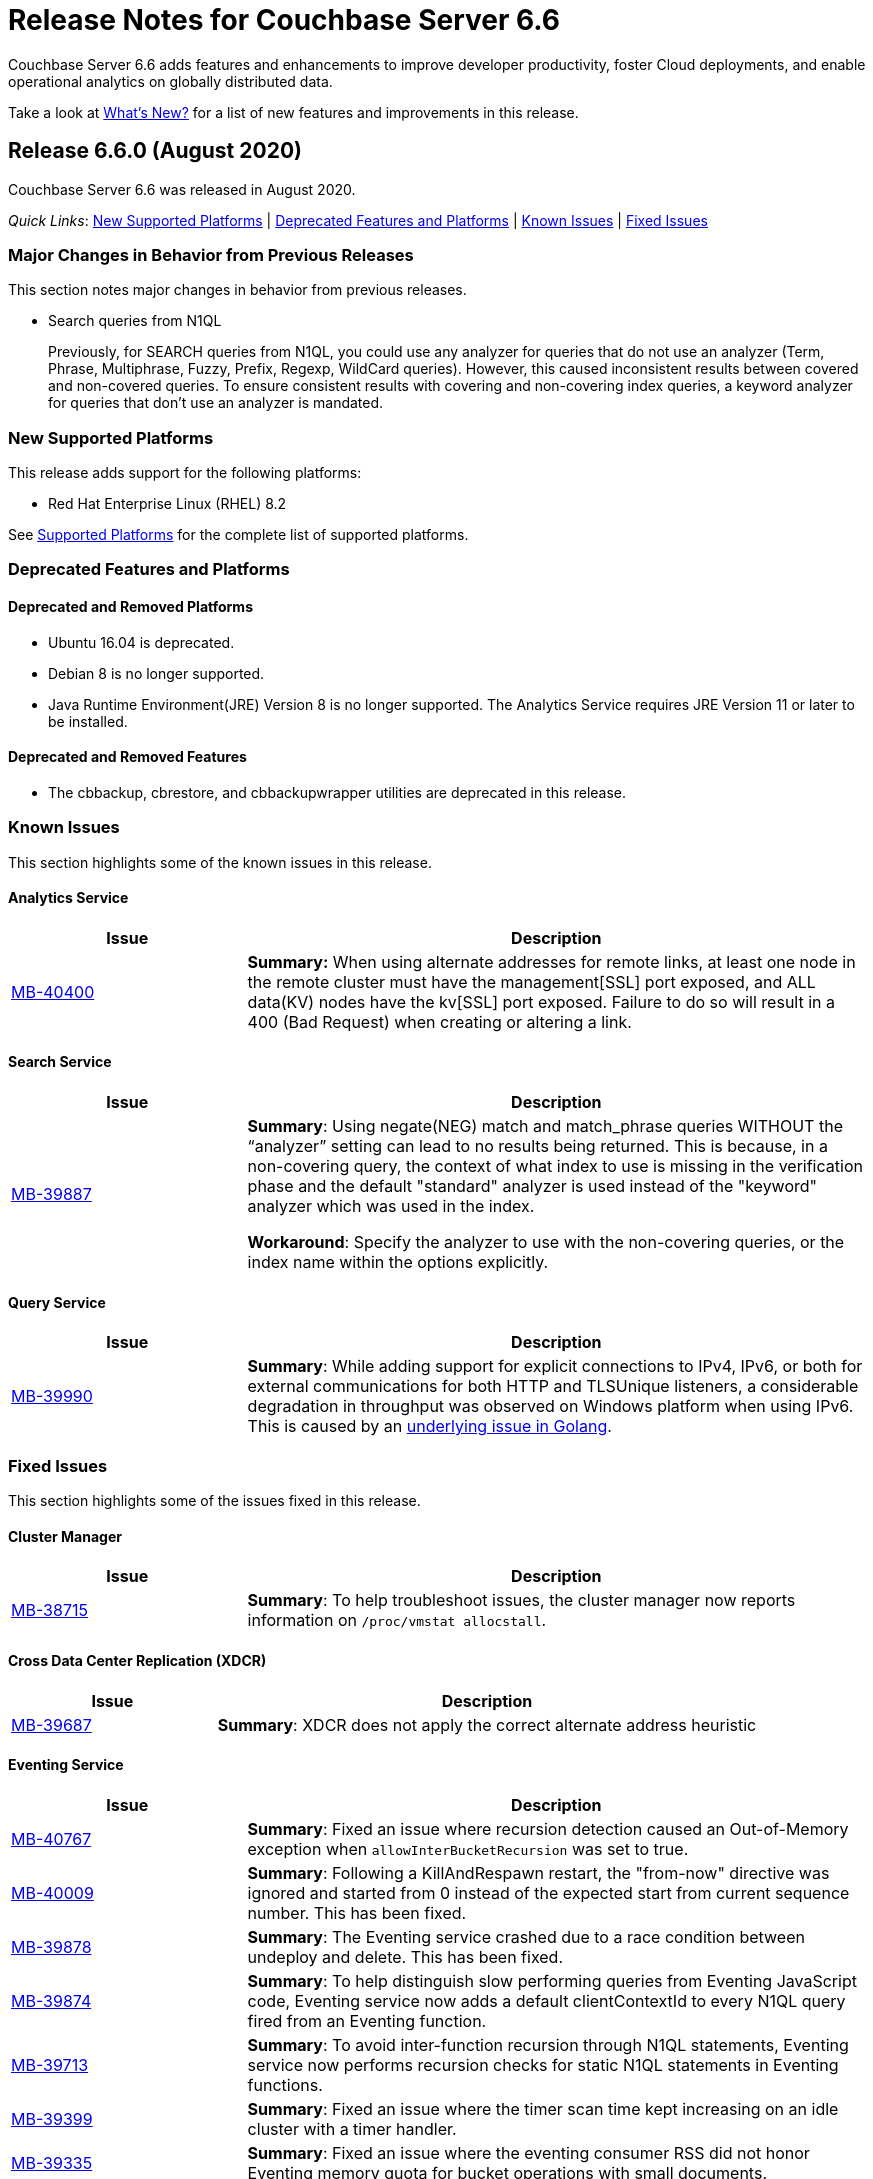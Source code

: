 = Release Notes for Couchbase Server 6.6

Couchbase Server 6.6 adds features and enhancements to improve developer productivity, foster Cloud deployments, and enable operational analytics on globally distributed data. 

Take a look at xref:introduction:whats-new.adoc[What's New?] for a list of new features and improvements in this release.

[#release-660]
== Release 6.6.0 (August 2020)

Couchbase Server 6.6 was released in August 2020.

_Quick Links_: <<supported-platforms-660>> | <<deprecation-660>> | <<known-issues-660>> | <<fixed-issues-660>>

[#changes-in-behavior-660]
=== Major Changes in Behavior from Previous Releases

This section notes major changes in behavior from previous releases.

* Search queries from N1QL
+
Previously, for SEARCH queries from N1QL, you could use any analyzer for queries that do not use an analyzer (Term, Phrase, Multiphrase, Fuzzy, Prefix, Regexp, WildCard queries). However, this caused inconsistent results between covered and non-covered queries. To ensure consistent results with covering and non-covering index queries, a keyword analyzer for queries that don't use an analyzer is mandated.


[#supported-platforms-660]
=== New Supported Platforms

This release adds support for the following platforms:

* Red Hat Enterprise Linux (RHEL) 8.2

See xref:install:install-platforms.adoc[Supported Platforms] for the complete list of supported platforms.

[#deprecation-660]
=== Deprecated Features and Platforms

==== Deprecated and Removed Platforms

* Ubuntu 16.04 is deprecated.
* Debian 8 is no longer supported.
* Java Runtime Environment(JRE) Version 8 is no longer supported.  The Analytics Service requires JRE Version 11 or later to be installed.

==== Deprecated and Removed Features

* The cbbackup, cbrestore, and cbbackupwrapper utilities are deprecated in this release.

[#known-issues-660]
=== Known Issues

This section highlights some of the known issues in this release. 

==== Analytics Service

[#table_knownissues_v660-analytics,cols="25,66"]
|===
| Issue | Description

| https://issues.couchbase.com/browse/MB-40400[MB-40400^]
| *Summary:* When using alternate addresses for remote links, at least one node in the remote cluster must have the management[SSL] port exposed, and ALL data(KV) nodes have the kv[SSL] port exposed. Failure to do so will result in a 400 (Bad Request) when creating or altering a link. 
|===

==== Search Service

[#table_knownissues_v660-search,cols="25,66"]
|===
| Issue | Description

| https://issues.couchbase.com/browse/MB-39887[MB-39887^]
| *Summary*: Using negate(NEG) match and match_phrase queries WITHOUT the “analyzer” setting can lead to no results being returned. This is because, in a non-covering query, the context of what index to use is missing in the verification phase and the default "standard" analyzer is used instead of the "keyword" analyzer which was used in the index.  

*Workaround*: Specify the analyzer to use with the non-covering queries, or the index name within the options explicitly.
|===


==== Query Service

[#table_knownissues_v660-query,cols="25,66"]
|===
| Issue | Description

| https://issues.couchbase.com/browse/MB-39990[MB-39990^]
| *Summary*: While adding support for explicit connections to IPv4, IPv6, or both for external communications for both HTTP and TLSUnique listeners, a considerable degradation in throughput was observed on Windows platform when using IPv6. This is caused by an https://github.com/golang/go/issues/40243[underlying issue in Golang].
|===


[#fixed-issues-660]
=== Fixed Issues

This section highlights some of the issues fixed in this release. 

==== Cluster Manager

[#table_fixedissues_v660-cluster-manager,cols="25,66"]
|===
| Issue | Description

| https://issues.couchbase.com/browse/MB-38715[MB-38715^]
| *Summary*: To help troubleshoot issues, the cluster manager now reports information on `/proc/vmstat allocstall`.
|===

==== Cross Data Center Replication (XDCR)

[#table_fixedissues_v660-xdcr,cols="25,66"]
|===
| Issue | Description

| https://issues.couchbase.com/browse/MB-39687[MB-39687^]
| *Summary*: XDCR does not apply the correct alternate address heuristic
|===

==== Eventing Service

[#table_fixedissues_v660-eventing,cols="25,66"]
|===
| Issue | Description

| https://issues.couchbase.com/browse/MB-40767[MB-40767^]
| *Summary*: Fixed an issue where recursion detection caused an Out-of-Memory exception when `allowInterBucketRecursion` was set to true.

| https://issues.couchbase.com/browse/MB-40009[MB-40009^]
| *Summary*: Following a KillAndRespawn restart, the "from-now" directive was ignored and started from 0 instead of the expected start from current sequence number. This has been fixed. 

| https://issues.couchbase.com/browse/MB-39878[MB-39878^]
| *Summary*: The Eventing service crashed due to a race condition between undeploy and delete. This has been fixed.

| https://issues.couchbase.com/browse/MB-39874[MB-39874^]
| *Summary*: To help distinguish slow performing queries from Eventing JavaScript code, Eventing service now adds a default clientContextId to every N1QL query fired from an Eventing function.

| https://issues.couchbase.com/browse/MB-39713[MB-39713^]
| *Summary*: To avoid inter-function recursion through N1QL statements, Eventing service now performs recursion checks for static N1QL statements in Eventing functions.

| https://issues.couchbase.com/browse/MB-39399[MB-39399^]
| *Summary*: Fixed an issue where the timer scan time kept increasing on an idle cluster with a timer handler.

| https://issues.couchbase.com/browse/MB-39335[MB-39335^]
| *Summary*: Fixed an issue where the eventing consumer RSS did not honor Eventing memory quota for bucket operations with small documents.

| https://issues.couchbase.com/browse/MB-39080[MB-39080^]
| *Summary*: Fixed an issue where cbevent failed to run with localhost.

| https://issues.couchbase.com/browse/MB-38793[MB-38793^]
| *Summary*: The Eventing log files permissions were excessively restrictive (0600), which prevented them from being processed by third-party tools. The log files permissions have been updated (0640). 

| https://issues.couchbase.com/browse/MB-38731[MB-38731^]
| *Summary*: The Eventing status is now displayed right alongside the handlers in the web console(UI).

| https://issues.couchbase.com/browse/MB-38729[MB-38729^]
| *Summary*: Added the ability to cancel timers.

| https://issues.couchbase.com/browse/MB-38554[MB-38554^]
| *Summary*: Fixed an issue where a timer created during a timer execution was not triggered.

| https://issues.couchbase.com/browse/MB-38533[MB-38533^]
| *Summary*: Fixed an issue where timers were not cancelled if multiple timers were created with the same reference.

| https://issues.couchbase.com/browse/MB-38321[MB-38321^]
| *Summary*: When slow eventing functions were deployed first with feed boundary set to "everything", subsequent functions on the same source bucket were starved due to DCP backing up. This has been fixed.

| https://issues.couchbase.com/browse/MB-28734[MB-28734^]
| *Summary*: Eventing timers can now be cancelled using cancelTimer() function, or by creating a new timer with same reference as an existing timer. In addition, a function that is invoked by a timer callback can create fresh timers.
|===

==== Index Service and Views

[#table_fixedissues_v660-gsi-views,cols="25,66"]
|===
| Issue | Description

| https://issues.couchbase.com/browse/MB-39605[MB-39605^]
| *Summary*: To help troubleshoot memory usage issues with the storage engine, lastGCSn and currSn will now be exposed as MOI storage stats.

| https://issues.couchbase.com/browse/MB-39512[MB-39512^]
| *Summary*: Fixed a runtime error caused by invalid memory address or nil pointer derefernce by adding compression correctness checks. 

| https://issues.couchbase.com/browse/MB-39452[MB-39452^]
| *Summary*: The index service now sets a more contextual user-agent in HTTP requests to the cluster manager(ns_server).

| https://issues.couchbase.com/browse/MB-39420[MB-39420^]
| *Summary*: Fixed the index service to re-generate protobuf files (.pb.go) files when .proto files are updated.

| https://issues.couchbase.com/browse/MB-39114[MB-39114^]
| *Summary*: During index definition operations, the cluster info cache is updated multiple times. In a cluster with large number of buckets, refreshing the cluster info cache took a long time and slowed down these operations. This has been fixed.

| https://issues.couchbase.com/browse/MB-38988[MB-38988^]
| *Summary*: Fixed a rare race condition that caused the index service to be stuck in the warmup state. This has been fixed by increasing the default size of the feed's backch.

| https://issues.couchbase.com/browse/MB-38864[MB-38864^]
| *Summary*: During bulk inserts of heavy workloads, index sync was observed to take a long time. This has been addressed by optimizing indexing of incremental workloads for insert heavy scenarios.
|===

==== Query Service

[#table_fixedissues_v660-query,cols="25,66"]
|===
| Issue | Description

| https://issues.couchbase.com/browse/MB-38929[MB-38929^]
| *Summary*: The Index Advisor now supports virtual keyspace for DELETE, MERGE, and UPDATE statements.

| https://issues.couchbase.com/browse/MB-31105[MB-31105^]
| *Summary*: The Query service now supports explicit connections to IPv4 or IPv6 or both for extexternal communications for both HTTP and TLSUnique listeners. And the Query service will fail to start if it cannot listen on all required ports.

Note that when using IPv6 on Windows platform, this can cause a considerable degradation in throughput due to an https://github.com/golang/go/issues/40243[underlying issue in Golang].
|===

==== Search Service

[#table_fixedissues_v660-search,cols="25,66"]
|===
| Issue | Description

| https://issues.couchbase.com/browse/MB-39838[MB-39838^], https://issues.couchbase.com/browse/MB-38957[MB-38957^]
| *Summary*: Fixed an issue where the document mapping's analyzer was not inherited by child fields. 

| https://issues.couchbase.com/browse/MB-39592[MB-39592^]
| *Summary*: To ensure consistent results with covering and non-covering flex index queries, we mandate a keyword analyzer for queries that don't use an analyzer. For non-covering flex index queries, we recommend that you specify the index name, or use a match query and explicitly specify the analyzer to be used.
|===

==== Tools, Web Console (UI), and REST API

[#table_fixedissues_v660-tools-ui-rest-api,cols="25,66"]
|===
| Issue | Description

| https://issues.couchbase.com/browse/MB-39220[MB-39220^]
| *Summary*: The `couchbase-cli failover` has been updated to perform a hard failover without passing the unsafe flag.
|===

== Release Notes for Older 6.x Versions

* xref:6.5@relnotes.adoc[Release 6.5]
* xref:6.0@relnotes.adoc[Release 6.0]
